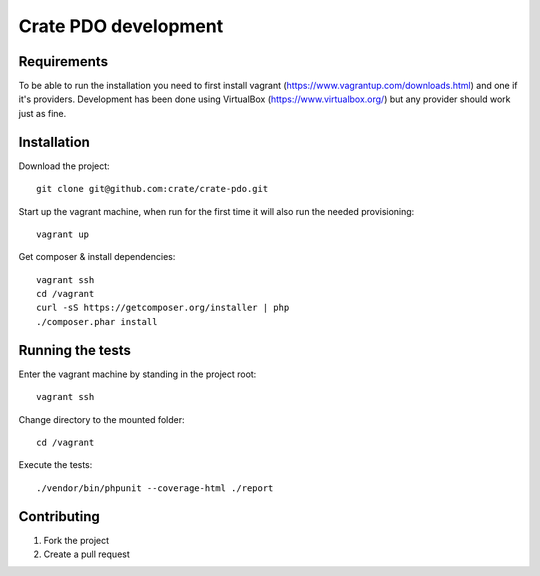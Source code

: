 =====================
Crate PDO development
=====================

Requirements
============
To be able to run the installation you need to first install vagrant (https://www.vagrantup.com/downloads.html)
and one if it's providers. Development has been done using VirtualBox (https://www.virtualbox.org/) but any provider
should work just as fine.


Installation
============
Download the project::

    git clone git@github.com:crate/crate-pdo.git

Start up the vagrant machine, when run for the first time it will also run the needed provisioning::

    vagrant up

Get composer & install dependencies::

    vagrant ssh
    cd /vagrant
    curl -sS https://getcomposer.org/installer | php
    ./composer.phar install
    

Running the tests
=================

Enter the vagrant machine by standing in the project root::

    vagrant ssh

Change directory to the mounted folder::

    cd /vagrant

Execute the tests::

    ./vendor/bin/phpunit --coverage-html ./report

Contributing
============

1. Fork the project
2. Create a pull request
